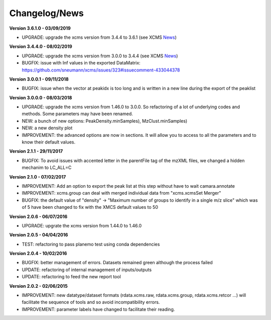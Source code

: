 
Changelog/News
--------------

.. _News: https://bioconductor.org/packages/release/bioc/news/xcms/NEWS

**Version 3.6.1.0 - 03/09/2019**

- UPGRADE: upgrade the xcms version from 3.4.4 to 3.6.1 (see XCMS News_)

**Version 3.4.4.0 - 08/02/2019**

- UPGRADE: upgrade the xcms version from 3.0.0 to 3.4.4 (see XCMS News_)

- BUGFIX: issue with Inf values in the exported DataMatrix: https://github.com/sneumann/xcms/issues/323#issuecomment-433044378

**Version 3.0.0.1 - 09/11/2018**

- BUGFIX: issue when the vector at peakidx is too long and is written in a new line during the export of the peaklist

**Version 3.0.0.0 - 08/03/2018**

- UPGRADE: upgrade the xcms version from 1.46.0 to 3.0.0. So refactoring of a lot of underlying codes and methods. Some parameters may have been renamed.

- NEW: a bunch of new options: PeakDensity.minSamples), MzClust.minSamples)

- NEW: a new density plot

- IMPROVEMENT: the advanced options are now in sections. It will allow you to access to all the parameters and to know their default values.


**Version 2.1.1 - 29/11/2017**

- BUGFIX: To avoid issues with accented letter in the parentFile tag of the mzXML files, we changed a hidden mechanim to LC_ALL=C


**Version 2.1.0 - 07/02/2017**

- IMPROVEMENT: Add an option to export the peak list at this step without have to wait camara.annotate

- IMPROVEMENT: xcms.group can deal with merged individual data from "xcms.xcmsSet Merger"

- BUGFIX: the default value of "density" -> "Maximum number of groups to identify in a single m/z slice" which was of 5 have been changed to fix with the XMCS default values to 50


**Version 2.0.6 - 06/07/2016**

- UPGRADE: upgrate the xcms version from 1.44.0 to 1.46.0


**Version 2.0.5 - 04/04/2016**

- TEST: refactoring to pass planemo test using conda dependencies


**Version 2.0.4 - 10/02/2016**

- BUGFIX: better management of errors. Datasets remained green although the process failed

- UPDATE: refactoring of internal management of inputs/outputs

- UPDATE: refactoring to feed the new report tool


**Version 2.0.2 - 02/06/2015**

- IMPROVEMENT: new datatype/dataset formats (rdata.xcms.raw, rdata.xcms.group, rdata.xcms.retcor ...) will facilitate the sequence of tools and so avoid incompatibility errors.

- IMPROVEMENT: parameter labels have changed to facilitate their reading.
